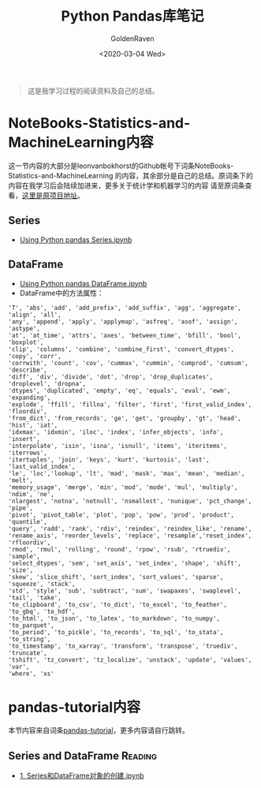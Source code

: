 # -*- org -*-
#+TITLE: Python Pandas库笔记
#+AUTHOR: GoldenRaven
#+DATE: <2020-03-04 Wed>
#+EMAIL: li.gaoyang@foxmail.com

#+BEGIN_QUOTE
这是我学习过程的阅读资料及自己的总结。
#+END_QUOTE

* NoteBooks-Statistics-and-MachineLearning内容
这一节内容的大部分是leonvanbokhorst的Github帐号下词条NoteBooks-Statistics-and-MachineLearning
的内容，其余部分是自己的总结。原词条下的内容在我学习后会陆续加进来，更多关于统计学和机器学习的内容
请至原词条查看，[[https://github.com/leonvanbokhorst/NoteBooks-Statistics-and-MachineLearning][这里是原项目地址]]。
** Series
- [[https://github.com/leonvanbokhorst/NoteBooks-Statistics-and-MachineLearning/blob/master/0001%20Using%20Python%20pandas%20Series.ipynb][Using Python pandas Series.ipynb]]
** DataFrame
- [[https://github.com/leonvanbokhorst/NoteBooks-Statistics-and-MachineLearning/blob/master/0002%20Using%20Python%20pandas%20DataFrame.ipynb][Using Python pandas DataFrame.ipynb]]
- DataFrame中的方法属性：
#+NAME: df_methods
#+BEGIN_src example
'T', 'abs', 'add', 'add_prefix', 'add_suffix', 'agg', 'aggregate', 'align', 'all',
'any', 'append', 'apply', 'applymap', 'asfreq', 'asof', 'assign', 'astype',
'at', 'at_time', 'attrs', 'axes', 'between_time', 'bfill', 'bool', 'boxplot',
'clip', 'columns', 'combine', 'combine_first', 'convert_dtypes', 'copy', 'corr',
'corrwith', 'count', 'cov', 'cummax', 'cummin', 'cumprod', 'cumsum', 'describe',
'diff', 'div', 'divide', 'dot', 'drop', 'drop_duplicates', 'droplevel', 'dropna',
'dtypes', 'duplicated', 'empty', 'eq', 'equals', 'eval', 'ewm', 'expanding',
'explode', 'ffill', 'fillna', 'filter', 'first', 'first_valid_index', 'floordiv',
'from_dict', 'from_records', 'ge', 'get', 'groupby', 'gt', 'head', 'hist', 'iat',
'idxmax', 'idxmin', 'iloc', 'index', 'infer_objects', 'info', 'insert',
'interpolate', 'isin', 'isna', 'isnull', 'items', 'iteritems', 'iterrows',
'itertuples', 'join', 'keys', 'kurt', 'kurtosis', 'last', 'last_valid_index',
'le', 'loc','lookup', 'lt', 'mad', 'mask', 'max', 'mean', 'median', 'melt',
'memory_usage', 'merge', 'min', 'mod', 'mode', 'mul', 'multiply', 'ndim', 'ne',
'nlargest', 'notna', 'notnull', 'nsmallest', 'nunique', 'pct_change', 'pipe',
'pivot', 'pivot_table', 'plot', 'pop', 'pow', 'prod', 'product', 'quantile',
'query', 'radd', 'rank', 'rdiv', 'reindex', 'reindex_like', 'rename',
'rename_axis', 'reorder_levels', 'replace', 'resample','reset_index', 'rfloordiv',
'rmod', 'rmul', 'rolling', 'round', 'rpow', 'rsub', 'rtruediv', 'sample',
'select_dtypes', 'sem', 'set_axis', 'set_index', 'shape', 'shift', 'size',
'skew', 'slice_shift', 'sort_index', 'sort_values', 'sparse', 'squeeze', 'stack',
'std', 'style', 'sub', 'subtract', 'sum', 'swapaxes', 'swaplevel', 'tail', 'take',
'to_clipboard', 'to_csv', 'to_dict', 'to_excel', 'to_feather', 'to_gbq', 'to_hdf',
'to_html', 'to_json', 'to_latex', 'to_markdown', 'to_numpy', 'to_parquet',
'to_period', 'to_pickle', 'to_records', 'to_sql', 'to_stata', 'to_string',
'to_timestamp', 'to_xarray', 'transform', 'transpose', 'truediv', 'truncate',
'tshift', 'tz_convert', 'tz_localize', 'unstack', 'update', 'values', 'var',
'where', 'xs'
#+END_SRC
* pandas-tutorial内容
本节内容来自词条[[https://github.com/hangsz/pandas-tutorial][pandas-tutorial]]，更多内容请自行跳转。
** Series and DataFrame :Reading:
- [[https://github.com/hangsz/pandas-tutorial/blob/master/1.%20Series%E5%92%8CDataFrame%E5%AF%B9%E8%B1%A1%E7%9A%84%E5%88%9B%E5%BB%BA.ipynb][1. Series和DataFrame对象的创建.ipynb]]
